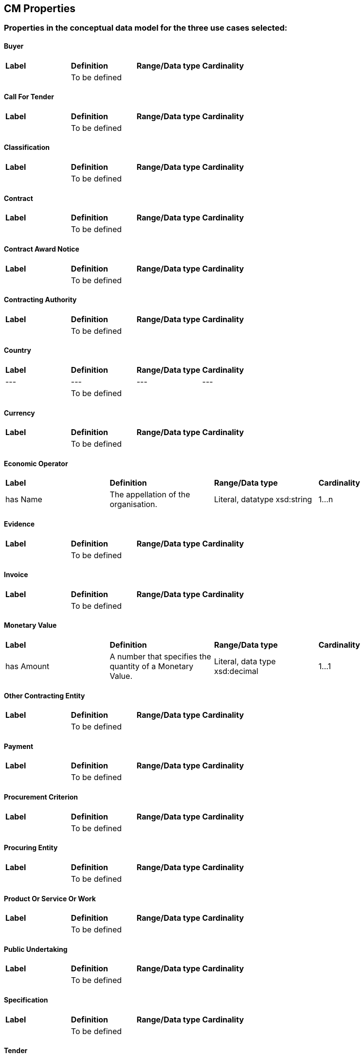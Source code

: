 == CM Properties

=== Properties in the conceptual data model for the three use cases selected:

==== Buyer
|============================================================
|*Label*|*Definition*|*Range/Data type*|*Cardinality*
||To be defined||
|============================================================

==== Call For Tender
|============================================================
|*Label*|*Definition*|*Range/Data type*|*Cardinality*
||To be defined||
|============================================================

==== Classification
|============================================================
|*Label*|*Definition*|*Range/Data type*|*Cardinality*
||To be defined||
|============================================================

==== Contract
|============================================================
|*Label*|*Definition*|*Range/Data type*|*Cardinality*
||To be defined||
|============================================================

==== Contract Award Notice
|============================================================
|*Label*|*Definition*|*Range/Data type*|*Cardinality*
||To be defined||
|============================================================

==== Contracting Authority
|============================================================
|*Label*|*Definition*|*Range/Data type*|*Cardinality*
||To be defined||
|============================================================

==== Country
|============================================================
|*Label*|*Definition*|*Range/Data type*|*Cardinality*
|---|---|---|---
||To be defined||
|============================================================

==== Currency
|============================================================
|*Label*|*Definition*|*Range/Data type*|*Cardinality*
||To be defined||
|============================================================

==== Economic Operator
|============================================================
|*Label*|*Definition*|*Range/Data type*|*Cardinality*
|has Name|The appellation of the organisation.|Literal, datatype xsd:string|1...n
|============================================================

==== Evidence
|============================================================
|*Label*|*Definition*|*Range/Data type*|*Cardinality*
||To be defined||
|============================================================

==== Invoice
|============================================================
|*Label*|*Definition*|*Range/Data type*|*Cardinality*
||To be defined||
|============================================================

==== Monetary Value
|============================================================
|*Label*|*Definition*|*Range/Data type*|*Cardinality*
|has Amount|A number that specifies the quantity of a Monetary Value.|Literal, data type xsd:decimal|1...1
|============================================================

==== Other Contracting Entity
|============================================================
|*Label*|*Definition*|*Range/Data type*|*Cardinality*
||To be defined||
|============================================================

==== Payment
|============================================================
|*Label*|*Definition*|*Range/Data type*|*Cardinality*
||To be defined||
|============================================================

==== Procurement Criterion
|============================================================
|*Label*|*Definition*|*Range/Data type*|*Cardinality*
||To be defined||
|============================================================

==== Procuring Entity
|============================================================
|*Label*|*Definition*|*Range/Data type*|*Cardinality*
||To be defined||
|============================================================

==== Product Or Service Or Work
|============================================================
|*Label*|*Definition*|*Range/Data type*|*Cardinality*
||To be defined||
|============================================================

==== Public Undertaking
|============================================================
|*Label*|*Definition*|*Range/Data type*|*Cardinality*
||To be defined||
|============================================================

==== Specification
|============================================================
|*Label*|*Definition*|*Range/Data type*|*Cardinality*
||To be defined||
|============================================================

==== Tender
|============================================================
|*Label*|*Definition*|*Range/Data type*|*Cardinality*
||To be defined||
|============================================================
  
=== Submit an issue:
To propose a new property or to create any issue related to properties, please link:https://github.com/eprocurementontology/eprocurementontology/labels/CM%20-%20Properties[click here] and then click on "New issue". In the first case, adapt the first column of the table proposed to follow the property template below:
|============================================================
|*Element*|*Description*
|Label|A short title of the property, e.g. “hasVAT”
|Definition|A clear and concise description of the characteristics and the function of the property.
|Class|The class to which the property belongs.
|Data type|The data type describes the type of value in which a property can be expressed, for example “number”, “string” or “value from a controlled vocabulary”.
|Cardinality|The cardinality is way to define the relationship between two entities in a data model, e.g. one-to-one (1..1), one-to-many (1..n), etc.|  
|============================================================
Use the second column of the template as guidance to propose the new property.